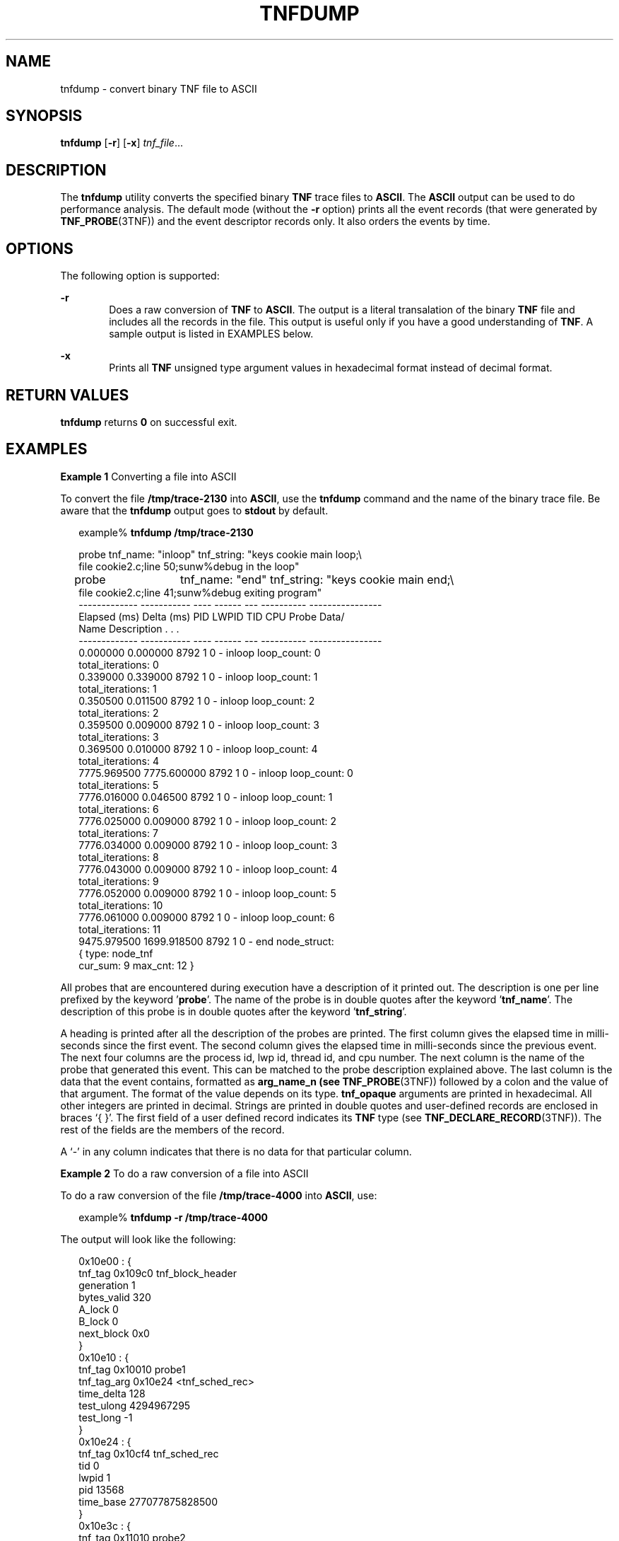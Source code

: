 '\" te
.\" Copyright (c) 2001, Sun Microsystems, Inc.
.\" The contents of this file are subject to the terms of the Common Development and Distribution License (the "License").  You may not use this file except in compliance with the License.
.\" You can obtain a copy of the license at usr/src/OPENSOLARIS.LICENSE or http://www.opensolaris.org/os/licensing.  See the License for the specific language governing permissions and limitations under the License.
.\" When distributing Covered Code, include this CDDL HEADER in each file and include the License file at usr/src/OPENSOLARIS.LICENSE.  If applicable, add the following below this CDDL HEADER, with the fields enclosed by brackets "[]" replaced with your own identifying information: Portions Copyright [yyyy] [name of copyright owner]
.TH TNFDUMP 1 "Jan 22, 2001"
.SH NAME
tnfdump \- convert binary TNF file to ASCII
.SH SYNOPSIS
.LP
.nf
\fBtnfdump\fR [\fB-r\fR] [\fB-x\fR] \fItnf_file\fR...
.fi

.SH DESCRIPTION
.LP
The \fBtnfdump\fR utility converts the specified binary \fBTNF\fR trace files
to \fBASCII\fR. The \fBASCII\fR output can be used to  do performance analysis.
The default mode (without the \fB-r\fR option) prints all the event records
(that were generated by \fBTNF_PROBE\fR(3TNF)) and the event descriptor records
only. It also orders the events by time.
.SH OPTIONS
.LP
The following option is supported:
.sp
.ne 2
.na
\fB\fB-r\fR\fR
.ad
.RS 6n
Does a raw conversion of \fBTNF\fR to \fBASCII\fR. The output is a literal
transalation of the binary \fBTNF\fR file and includes all the records in the
file. This output is  useful only if you have a good understanding of
\fBTNF\fR. A sample output is listed in EXAMPLES below.
.RE

.sp
.ne 2
.na
\fB\fB-x\fR\fR
.ad
.RS 6n
Prints all \fBTNF\fR unsigned type argument values in hexadecimal format
instead of decimal format.
.RE

.SH RETURN VALUES
.LP
\fBtnfdump\fR returns \fB0\fR on successful exit.
.SH EXAMPLES
.LP
\fBExample 1 \fRConverting a file into ASCII
.sp
.LP
To convert the file \fB/tmp/trace-2130\fR into \fBASCII\fR, use the
\fBtnfdump\fR command and the name of the binary trace file. Be aware that the
\fBtnfdump\fR output goes to \fBstdout\fR by default.

.sp
.in +2
.nf
example% \fBtnfdump /tmp/trace-2130\fR
.fi
.in -2
.sp

.sp
.in +2
.nf
probe  tnf_name: "inloop" tnf_string: "keys cookie main loop;\e
     file cookie2.c;line 50;sunw%debug in the loop"
probe	 tnf_name: "end" tnf_string: "keys cookie main end;\e
     file cookie2.c;line 41;sunw%debug exiting program"
------------- ----------- ---- ------  --- ---------- ----------------
Elapsed (ms)  Delta (ms)   PID  LWPID  TID  CPU Probe    Data/
                                              Name    Description . . .
------------- ----------- ---- ------  --- ---------- ----------------
   0.000000     0.000000   8792   1     0  - inloop  loop_count: 0
                                                     total_iterations: 0
   0.339000     0.339000   8792   1     0  - inloop  loop_count: 1
                                                     total_iterations: 1
   0.350500     0.011500   8792   1     0  - inloop  loop_count: 2
                                                     total_iterations: 2
   0.359500     0.009000   8792   1     0  - inloop  loop_count: 3
                                                     total_iterations: 3
   0.369500     0.010000   8792   1     0  - inloop  loop_count: 4
                                                     total_iterations: 4
7775.969500  7775.600000   8792   1     0  - inloop  loop_count: 0
                                                     total_iterations: 5
7776.016000     0.046500   8792   1     0  - inloop  loop_count: 1
                                                     total_iterations: 6
7776.025000     0.009000   8792   1     0  - inloop  loop_count: 2
                                                     total_iterations: 7
7776.034000     0.009000   8792   1     0  - inloop  loop_count: 3
                                                     total_iterations: 8
7776.043000     0.009000   8792   1     0  - inloop  loop_count: 4
                                                     total_iterations: 9
7776.052000     0.009000   8792   1     0  - inloop  loop_count: 5
                                                     total_iterations: 10
7776.061000     0.009000   8792   1     0  - inloop  loop_count: 6
                                                     total_iterations: 11
9475.979500  1699.918500   8792   1     0  - end     node_struct:
                                                      { type: node_tnf
                                                   cur_sum: 9 max_cnt: 12 }
.fi
.in -2
.sp

.sp
.LP
All probes that are encountered during execution have a description of it
printed out. The description is one per line prefixed by  the
keyword '\fBprobe\fR'. The name of the probe is in double quotes after the
keyword '\fBtnf_name\fR'. The description of this probe is in double quotes after the
keyword '\fBtnf_string\fR'.

.sp
.LP
A heading is printed after all the description of the probes are printed. The
first column gives the elapsed time in milli-seconds since the first event. The
second column gives the elapsed time in milli-seconds since the previous event.
The next four columns are the process id, lwp id, thread id, and cpu number.
The next column is the name of the probe that generated this event. This can be
matched to the probe description explained above. The last column is the data
that the event contains, formatted as \fBarg_name_n\fR \fB(see\fR
\fBTNF_PROBE\fR(3TNF)) followed by a colon and the value of that argument. The
format of the value depends on its type. \fBtnf_opaque\fR arguments are printed
in hexadecimal. All other integers are printed in decimal. Strings are printed
in double quotes and user-defined records are enclosed in braces `{ }'. The
first field of a user defined record indicates its \fBTNF\fR type (see
\fBTNF_DECLARE_RECORD\fR(3TNF)). The rest of the fields are the members of the
record.

.sp
.LP
A `-' in any column indicates that there is no data for that particular column.

.LP
\fBExample 2 \fRTo do a raw conversion of a file into ASCII
.sp
.LP
To do a raw conversion of the file \fB/tmp/trace-4000\fR into \fBASCII\fR, use:

.sp
.in +2
.nf
example% \fBtnfdump -r /tmp/trace-4000\fR
.fi
.in -2
.sp

.sp
.LP
The output will look like the following:

.sp
.in +2
.nf
0x10e00   : {
                 tnf_tag 0x109c0    tnf_block_header
              generation 1
             bytes_valid 320
                  A_lock 0
                  B_lock 0
              next_block 0x0
        }
0x10e10   : {
                 tnf_tag 0x10010    probe1
             tnf_tag_arg 0x10e24    <tnf_sched_rec>
              time_delta 128
              test_ulong 4294967295
               test_long -1
        }
0x10e24   : {
                 tnf_tag 0x10cf4    tnf_sched_rec
                     tid 0
                   lwpid 1
                     pid 13568
               time_base 277077875828500
        }
0x10e3c   : {
                 tnf_tag 0x11010    probe2
             tnf_tag_arg 0x10e24    <tnf_sched_rec>
              time_delta 735500
                test_str 0x10e48    "string1"
        }
0x10e48   : {
                 tnf_tag 0x1072c    tnf_string
           tnf_self_size 16
                   chars "string1"
        }
0x10e58   : {
                 tnf_tag 0x110ec    probe3
             tnf_tag_arg 0x10e24    <tnf_sched_rec>
              time_delta 868000
          test_ulonglong 18446744073709551615
           test_longlong -1
              test_float 3.142857
        }
\|.\|.\|.
\|.\|.\|.
\|.\|.\|.
0x110ec   : {
                 tnf_tag 0x10030    tnf_probe_type
            tnf_tag_code 42
                tnf_name 0x1110c    "probe3"
          tnf_properties 0x1111c    <tnf_properties>
          tnf_slot_types 0x11130    <tnf_slot_types>
           tnf_type_size 32
          tnf_slot_names 0x111c4    <tnf_slot_names>
              tnf_string 0x11268    "keys targdebug main;\e
                                         file targdebug.c;line 61;"
        }
0x1110c   : {
                 tnf_tag 0x10068    tnf_name
           tnf_self_size 16
                   chars "probe3"
        }
0x1111c   : {
                 tnf_tag 0x100b4    tnf_properties
           tnf_self_size 20
                       0 0x101a0    tnf_tagged
                       1 0x101c4    tnf_struct
                       2 0x10b84    tnf_tag_arg
        }
0x11130   : {
                 tnf_tag 0x10210    tnf_slot_types
           tnf_self_size 28
                       0 0x10bd0    tnf_probe_event
                       1 0x10c20    tnf_time_delta
                       2 0x1114c    tnf_uint64
                       3 0x10d54    tnf_int64
                       4 0x11188    tnf_float32
        }
.fi
.in -2
.sp

.sp
.LP
The first number is the file offset of the record. The record is enclosed in
braces `{ }'. The first column in a record is the slot name (for records whose
fields do not have names, it is the type name). The second column in the record
is the value of that slot if it is a scalar (only scalars that are of type
\fBtnf_opaque\fR are printed in hex), or the offset of the record if it is a
reference to another record.

.sp
.LP
The third column in a record is optional. It does not exist for scalar slots of
records. If it exists, the third column is a type name with or without angle
brackets, or a string in double quotes. Unadorned names indicate a reference to
the named metatag record (that is, a reference to a record with that name in
the \fBtnf_name\fR field). Type names in angled brackets indicate a reference
to a record that is an instance of that type (that is, a reference to a record
with that name in the \fBtnf_tag\fR field). The content of strings are printed
out in double quotes at the reference site.

.sp
.LP
Records that are arrays have their array elements follow the header slots, and
are numbered 0, 1, 2, and so on, except strings where the string is written as
the 'chars' (pseudo-name) slot.

.sp
.LP
Records that are events (generated by  \fBTNF_PROBE\fR(3TNF)) will have a slot
name of \fBtnf_tag_arg\fR as their second field which is a reference to the
schedule record. Schedule records describe more information about the event
like the thread-id, process-id, and the  \fBtime_base\fR. The \fBtime_delta\fR
of an event can be added to the \fBtime_base\fR of the schedule record that the
event references, to give an absolute time. This time is expressed as
nanoseconds since some arbitrary time in the past (see  \fBgethrtime\fR(3C)).

.LP
\fBExample 3 \fRPrinting TNF unsigned arguments in hexadecimal
.sp
.LP
To print \fBTNF\fR unsigned arguments in hexadecimal for the file
\fB/tmp/trace-2192\fR, use:

.sp
.in +2
.nf
example% \fBtnfdump -x /tmp/trace-2192\fR
.fi
.in -2
.sp

.sp
.LP
The output will look like the following:

.sp
.in +2
.nf
probe       tnf_name: "start" tnf_string: "keys cookie main;
file test17.c;line 20;sunw%debug starting main"
probe       tnf_name: "inloop" tnf_string: "keys cookie main
loop;file test17.c;line 41;sunw%debug in the loop"
probe       tnf_name: "final" tnf_string: "keys cookie main
final;file test17.c;line 32;sunw%debug in the final"
------------  -----------  ---- ----- --- --------- ---------------------
    Elapsed         Delta  PID  LWPID TID CPU Probe  Data/Description ...
     (ms)            (ms)                   Name
------------  -----------  ---- ----- --- --------- ---------------------
    0.000000     0.000000  6280   1    1  - start
 2455.211311  2455.211311  6280   1    1  - inloop  loop_count: 0x0
                                                total_iterations: 0x0
 2455.215768     0.004457  6280   1    1  - inloop  loop_count: 0x1
                                                total_iterations: 0x1
 2455.217041     0.001273  6280   1    1  - inloop  loop_count: 0x2
                                                total_iterations: 0x2
 2455.218285     0.001244  6280   1    1  - inloop  loop_count: 0x3
                                                total_iterations: 0x3
 2455.219600     0.001315  6280   1    1  - inloop  loop_count: 0x4
                                                total_iterations: 0x4
 4058.815125  1603.595525  6280   1    1  - inloop  loop_count: 0x0
                                                total_iterations: 0x5
 4058.818699     0.003574  6280   1    1  - inloop  loop_count: 0x1
                                                total_iterations: 0x6
 4058.819931     0.001232  6280   1    1  - inloop  loop_count: 0x2
                                                total_iterations: 0x7
 4058.821264     0.001333  6280   1    1  - inloop  loop_count: 0x3
                                                total_iterations: 0x8
 4058.822520     0.001256  6280   1    1  - inloop  loop_count: 0x4
                                                total_iterations: 0x9
 4058.823781     0.001261  6280   1    1  - inloop  loop_count: 0x5
                                                total_iterations: 0xa
 4058.825037     0.001256  6280   1    1  - inloop  loop_count: 0x6
                                                total_iterations: 0xb
13896.655450  9837.830413  6280   1    1  - final   loop_count16: 0x258
                                                total_iterations8: 0xb0
::
::
::
.fi
.in -2
.sp

.sp
.LP
Notice that the \fBloop_count\fR and the \fBtotal_iterations\fR are \fBTNF\fR
unsigned arguments. Their values are printed in hexadecimal when requested by
option \fB-x\fR.

.SH SEE ALSO
.LP
\fBprex\fR(1), \fBgethrtime\fR(3C), \fBTNF_DECLARE_RECORD\fR(3TNF),
\fBTNF_PROBE\fR(3TNF), \fBtnf_process_disable\fR(3TNF), \fBattributes\fR(5)
